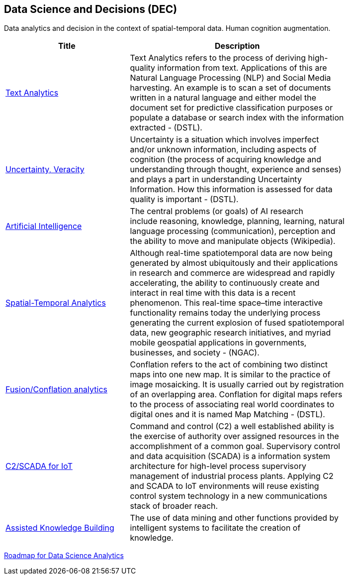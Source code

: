 //////
comment
//////

<<<

== Data Science and Decisions (DEC)

Data analytics and decision in the context of spatial-temporal data.  Human cognition augmentation.

<<<

[width="80%", options="header"]
|=======================
|Title      |Description


|link:OtherTrends/TextAnalytics.adoc[Text Analytics]
|Text Analytics refers to the process of deriving high-quality information from text. Applications of this are Natural Language Processing (NLP) and Social Media harvesting. An example is to scan a set of documents written in a natural language and either model the document set for predictive classification purposes or populate a database or search index with the information extracted - (DSTL).

|link:RipeTrends/UncertVeracity.adoc[Uncertainty, Veracity]
|Uncertainty is a situation which involves imperfect and/or unknown information, including aspects of cognition (the process of acquiring knowledge and understanding through thought, experience and senses) and plays a part in understanding Uncertainty Information. How this information is assessed for data quality is important - (DSTL).

|link:OtherTrends/ArtificialIntelligence.adoc[Artificial Intelligence]
|The central problems (or goals) of AI research include reasoning, knowledge, planning, learning, natural language processing (communication), perception and the ability to move and manipulate objects (Wikipedia).

|link:OtherTrends/SpatialTemporalAnalytics.adoc[Spatial-Temporal Analytics]
|Although real-time spatiotemporal data are now being generated by almost ubiquitously and their applications in research and commerce are widespread and rapidly accelerating, the ability to continuously create and interact in real time with this data is a recent phenomenon.  This real-time space–time interactive functionality remains today the underlying process generating the current explosion of fused spatiotemporal data, new geographic research initiatives, and myriad mobile geospatial applications in governments, businesses, and society - (NGAC).

|link:OtherTrends/FusionConflationAnalyticsScalableAnalysisPortals.adoc[Fusion/Conflation analytics]
|Conflation refers to the act of combining two distinct maps into one new map. It is similar to the practice of image mosaicking. It is usually carried out by registration of an overlapping area. Conflation for digital maps refers to the process of associating real world coordinates to digital ones and it is named Map Matching - (DSTL).

|link:OtherTrends/C2forIoT.adoc[C2/SCADA for IoT]
|Command and control (C2) a well established ability is the exercise of authority over assigned resources in the accomplishment of a common goal. Supervisory control and data acquisition (SCADA) is a information system architecture for high-level process supervisory management of industrial process plants. Applying C2 and SCADA to IoT environments will reuse existing control system technology in a new communications stack of broader reach.

|link:OtherTrends/AssistedKnowledgeBuilding.adoc[Assisted Knowledge Building]
|The use of data mining and other functions provided by intelligent systems to facilitate the creation of knowledge.


|=======================

link:DataScienceAnalyticsRoadmap/DataSciRoadmap.html[Roadmap for Data Science Analytics]
